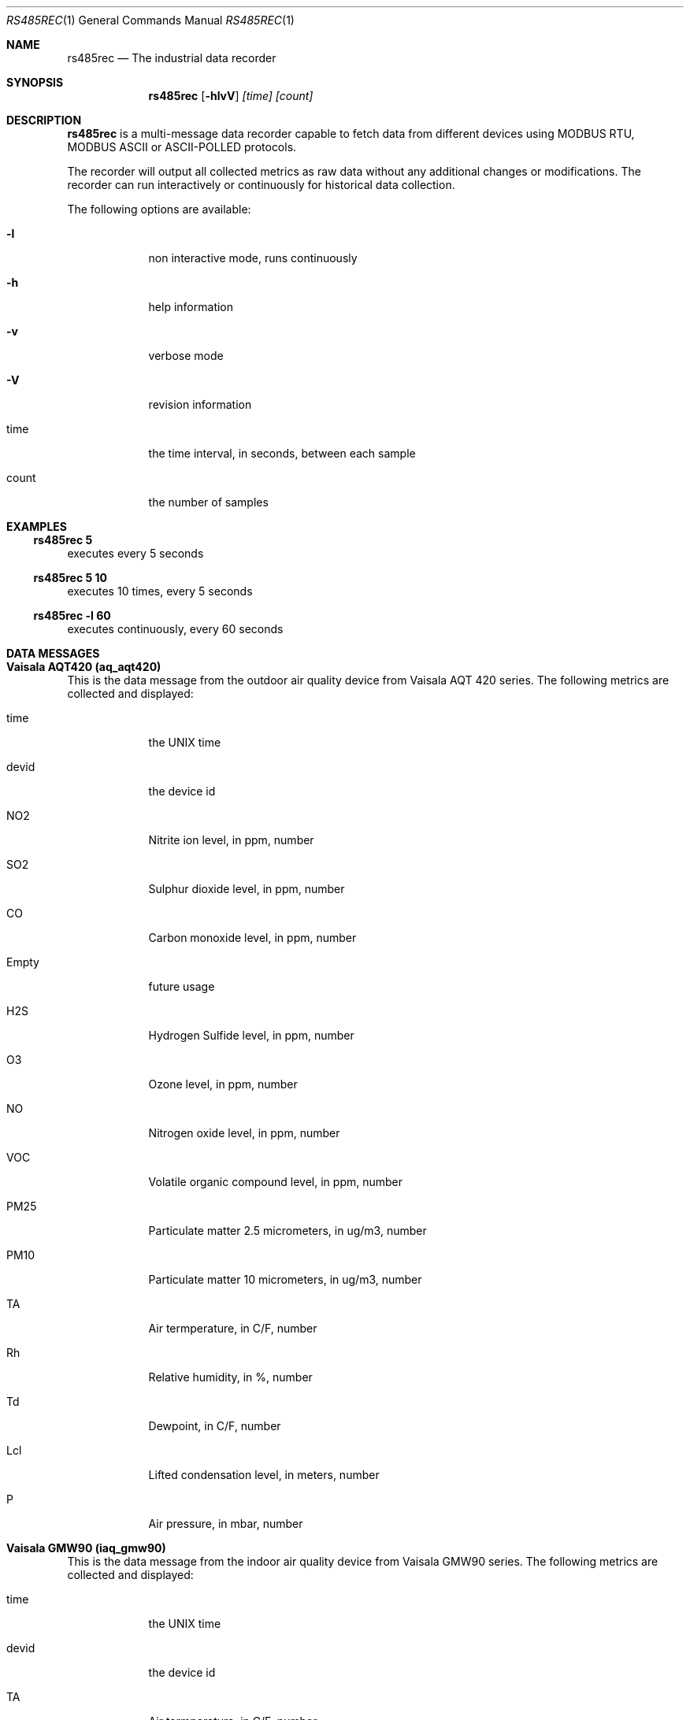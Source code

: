 .\" Kronometrix man doc template 
.\" See man mdoc for the short list of editing options
.Dd May 17, 2018     \" DATE
.Dt RS485REC 1 1\" Program name and manual section number
.Os Linux, FreeBSD
.Sh NAME                 \" Section Header - required - don't modify
.Nm rs485rec
.\" The following lines are read in generating the apropos database.
.\" Use only key words here as the database is built on these.
.\" Use .Nm macro to designate other names for the documented program.
.Nd The industrial data recorder
.Sh SYNOPSIS
.Nm
.Op Fl hlvV
.Ar [time] [count]
.Sh DESCRIPTION          \" Section Header - required - don't modify
.Nm
is a multi-message data recorder capable to fetch data from
different devices using MODBUS RTU, MODBUS ASCII or ASCII-POLLED protocols.
.Pp                      \" Inserts a space
The recorder will output all collected metrics as raw data without any
additional changes or modifications. The recorder can run interactively or
continuously for historical data collection.
.Pp                      \" Inserts a space
The following options are available:
.Bl -tag -width -indent  \" Differs from above in tag removed
.It Fl l                 \"-a flag as a list item
non interactive mode, runs continuously
.It Fl h
help information
.It Fl v
verbose mode
.It Fl V
revision information
.It time
the time interval, in seconds, between each sample
.It count
the number of samples
.El                      \" Ends the list
.Sh EXAMPLES
.Ss rs485rec 5
executes every 5 seconds
.Ss rs485rec 5 10
executes 10 times, every 5 seconds
.Ss rs485rec -l 60
executes continuously, every 60 seconds
.Sh DATA MESSAGES
.Sh Vaisala AQT420 (aq_aqt420)
This is the data message from the outdoor air quality device from Vaisala
AQT 420 series. The following metrics are collected and displayed:
.Bl -tag -width -indent
.It time
the UNIX time
.It devid
the device id
.It NO2
Nitrite ion level, in ppm, number
.It SO2
Sulphur dioxide level, in ppm, number
.It CO
Carbon monoxide level, in ppm, number
.It Empty
future usage
.It H2S
Hydrogen Sulfide level, in ppm, number
.It O3
Ozone level, in ppm, number
.It NO
Nitrogen oxide level, in ppm, number
.It VOC
Volatile organic compound level, in ppm, number
.It PM25
Particulate matter 2.5 micrometers, in ug/m3, number
.It PM10
Particulate matter 10 micrometers, in ug/m3, number
.It TA
Air termperature, in C/F, number
.It Rh
Relative humidity, in %, number
.It Td
Dewpoint, in C/F, number
.It Lcl
Lifted condensation level, in meters, number
.It P
Air pressure, in mbar, number
.El                      \" Ends the list
.Sh Vaisala GMW90 (iaq_gmw90)
This is the data message from the indoor air quality device from Vaisala
GMW90 series. The following metrics are collected and displayed:
.Bl -tag -width -indent
.It time
the UNIX time
.It devid
the device id
.It TA
Air termperature, in C/F, number
.It Rh
Relative humidity, in %, number
.It Td
Dewpoint, in C/F, number
.It CO2
Carbon dioxide level, in ppm, number
.El                      \" Ends the list
.Sh Tongdy MSD-1618 (iaq_msd1618)
This is the data message from the indoor air quality device from Tongdy
MSD1600 series. The following metrics are collected and displayed:
.Bl -tag -width -indent
.It time
the UNIX time
.It devid
the device id
.It TA
Air termperature, in C/F, number
.It Rh
Relative humidity, in %, number
.It Td
Dewpoint, in C/F, number
.It CO2
Carbon dioxide level, in ppm, number
.It TVOC
Total volatile organic compound, in mg/m3, number
.It PM25
Particulate matter 2.5 micrometers, in ug/m3, number
.It PM10
Particulate matter 10 micrometers, in ug/m3, number
.El                      \" Ends the list
.Sh Tongdy G01 (iaq_g01)
This is the data message from the indoor air quality device from Tongdy
G01 series. The following metrics are collected and displayed:
.Bl -tag -width -indent
.It time
the UNIX time
.It devid
the device id
.It TA
Air termperature, in C/F, number
.It Rh
Relative humidity, in %, number
.It Td
Dewpoint, in C/F, number
.It CO2
Carbon dioxide level, in ppm, number
.It VOC
Volatile organic compound, in ppm, number
.El                      \" Ends the list
.Sh NOTES
.Nm
can run using low time intervals, like 10, 5 or even 1 second values, but we do no 
recommend to use values lower than 5 or 10 seconds when using MODBUS devices.
.Sh UNITS
 ppm    - parts per million
 mg/m3  - milligram per cubic meter
 ug/m3  - microgram per cubic meter
.Sh DOCUMENTATION
See Kronometrix documentation for more details.
.Sh EXIT
.Nm
will run continuously until is stopped by the master script
or manually stopped.
.Sh AUTHOR
Stefan Parvu, sparvu@kronometrix.org
.Sh SEE ALSO
kronometrix(1), perl(1)